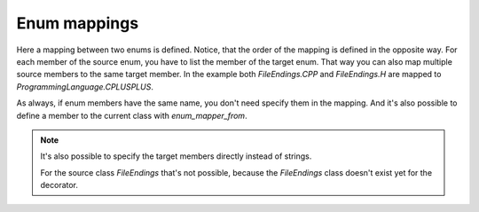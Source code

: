 Enum mappings
=============

.. testsetup:: *

   >>> from dataclasses import dataclass, field
   >>> from enum import Enum, auto
   >>> from typing import Optional
   >>> from dataclass_mapper import mapper, mapper_from, map_to, enum_mapper, enum_mapper_from, init_with_default, assume_not_none
   >>> from pydantic import BaseModel, Field, validator

.. doctest::

   >>> class ProgrammingLanguage(Enum):
   ...     PYTHON = auto()
   ...     JAVA = auto()
   ...     CPLUSPLUS = auto()
   >>>
   >>> @enum_mapper(ProgrammingLanguage, {"PY": "PYTHON", "CPP": "CPLUSPLUS", "H": "CPLUSPLUS"})
   ... class FileEndings(str, Enum):
   ...    PY = ".py"
   ...    JAVA = ".java"
   ...    CPP = ".cpp"
   ...    H = ".h"
   >>>
   >>> map_to(FileEndings.PY, ProgrammingLanguage)
   <ProgrammingLanguage.PYTHON: 1>


Here a mapping between two enums is defined.
Notice, that the order of the mapping is defined in the opposite way.
For each member of the source enum, you have to list the member of the target enum.
That way you can also map multiple source members to the same target member.
In the example both `FileEndings.CPP` and `FileEndings.H` are mapped to `ProgrammingLanguage.CPLUSPLUS`.

As always, if enum members have the same name, you don't need specify them in the mapping.
And it's also possible to define a member to the current class with `enum_mapper_from`.

.. note::
   It's also possible to specify the target members directly instead of strings.

   .. doctest::

      >>> @enum_mapper(
      ...     ProgrammingLanguage,
      ...     {
      ...         "PY": ProgrammingLanguage.PYTHON,
      ...         "CPP": ProgrammingLanguage.CPLUSPLUS,
      ...         "H": ProgrammingLanguage.CPLUSPLUS
      ...     }
      ... )
      ... class FileEndings(str, Enum):
      ...    PY = ".py"
      ...    JAVA = ".java"
      ...    CPP = ".cpp"
      ...    H = ".h"

   For the source class `FileEndings` that's not possible, because the `FileEndings` class doesn't exist yet for the decorator.
